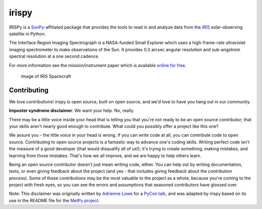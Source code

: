 irispy
======

.. image:: http://img.shields.io/badge/powered%20by-SunPy-orange.svg?style=flat
    :target: http://www.sunpy.org
    :alt: Powered by SunPy Badge

IRISPy is a `SunPy`_-affiliated package that provides the tools to read
in and analyze data from the `IRIS`_ solar-observing satellite in
Python.

The Interface Region Imaging Spectrograph is a NASA-funded Small
Explorer which uses a high-frame-rate ultraviolet imaging spectrometer
to make observations of the Sun. It provides 0.3 arcsec angular
resolution and sub-angstrom spectral resolution at a one second cadence.

For more information see the mission/instrument paper which is available
`online for free`_.

.. figure:: http://iris.lmsal.com/images/iris_full.jpg
   :alt: Image of IRIS Spacecraft

   Image of IRIS Spacecraft

.. _SunPy: http://sunpy.org
.. _IRIS: http://iris.lmsal.com
.. _online for free: https://www.lmsal.com/iris_science/doc?cmd=dcur&proj_num=IS0196&file_type=pdf

Contributing
------------

We love contributions! irispy is open source,
built on open source, and we'd love to have you hang out in our community.

**Imposter syndrome disclaimer**: We want your help. No, really.

There may be a little voice inside your head that is telling you that you're not
ready to be an open source contributor; that your skills aren't nearly good
enough to contribute. What could you possibly offer a project like this one?

We assure you - the little voice in your head is wrong. If you can write code at
all, you can contribute code to open source. Contributing to open source
projects is a fantastic way to advance one's coding skills. Writing perfect code
isn't the measure of a good developer (that would disqualify all of us!); it's
trying to create something, making mistakes, and learning from those
mistakes. That's how we all improve, and we are happy to help others learn.

Being an open source contributor doesn't just mean writing code, either. You can
help out by writing documentation, tests, or even giving feedback about the
project (and yes - that includes giving feedback about the contribution
process). Some of these contributions may be the most valuable to the project as
a whole, because you're coming to the project with fresh eyes, so you can see
the errors and assumptions that seasoned contributors have glossed over.

Note: This disclaimer was originally written by
`Adrienne Lowe <https://github.com/adriennefriend>`_ for a
`PyCon talk <https://www.youtube.com/watch?v=6Uj746j9Heo>`_, and was adapted by
irispy based on its use in the README file for the
`MetPy project <https://github.com/Unidata/MetPy>`_.
